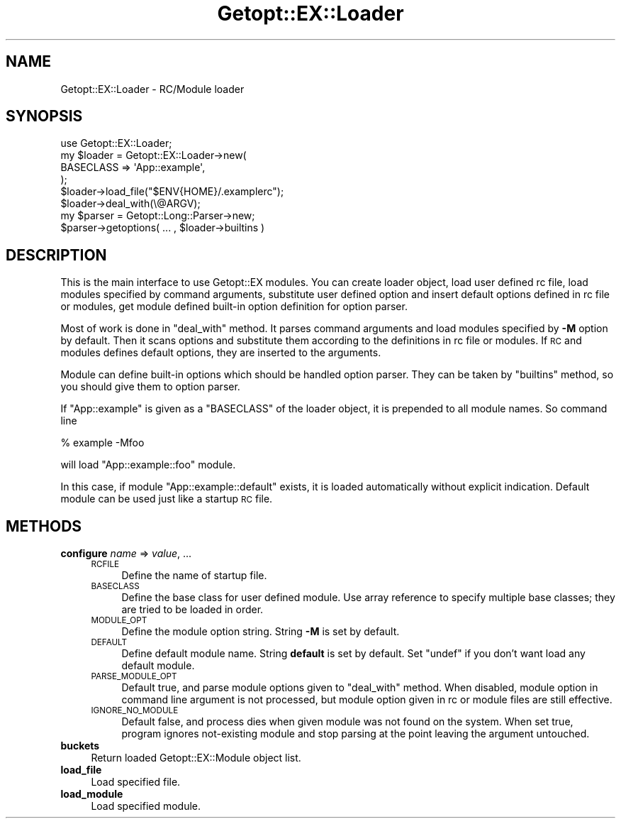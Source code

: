 .\" Automatically generated by Pod::Man 4.14 (Pod::Simple 3.40)
.\"
.\" Standard preamble:
.\" ========================================================================
.de Sp \" Vertical space (when we can't use .PP)
.if t .sp .5v
.if n .sp
..
.de Vb \" Begin verbatim text
.ft CW
.nf
.ne \\$1
..
.de Ve \" End verbatim text
.ft R
.fi
..
.\" Set up some character translations and predefined strings.  \*(-- will
.\" give an unbreakable dash, \*(PI will give pi, \*(L" will give a left
.\" double quote, and \*(R" will give a right double quote.  \*(C+ will
.\" give a nicer C++.  Capital omega is used to do unbreakable dashes and
.\" therefore won't be available.  \*(C` and \*(C' expand to `' in nroff,
.\" nothing in troff, for use with C<>.
.tr \(*W-
.ds C+ C\v'-.1v'\h'-1p'\s-2+\h'-1p'+\s0\v'.1v'\h'-1p'
.ie n \{\
.    ds -- \(*W-
.    ds PI pi
.    if (\n(.H=4u)&(1m=24u) .ds -- \(*W\h'-12u'\(*W\h'-12u'-\" diablo 10 pitch
.    if (\n(.H=4u)&(1m=20u) .ds -- \(*W\h'-12u'\(*W\h'-8u'-\"  diablo 12 pitch
.    ds L" ""
.    ds R" ""
.    ds C` ""
.    ds C' ""
'br\}
.el\{\
.    ds -- \|\(em\|
.    ds PI \(*p
.    ds L" ``
.    ds R" ''
.    ds C`
.    ds C'
'br\}
.\"
.\" Escape single quotes in literal strings from groff's Unicode transform.
.ie \n(.g .ds Aq \(aq
.el       .ds Aq '
.\"
.\" If the F register is >0, we'll generate index entries on stderr for
.\" titles (.TH), headers (.SH), subsections (.SS), items (.Ip), and index
.\" entries marked with X<> in POD.  Of course, you'll have to process the
.\" output yourself in some meaningful fashion.
.\"
.\" Avoid warning from groff about undefined register 'F'.
.de IX
..
.nr rF 0
.if \n(.g .if rF .nr rF 1
.if (\n(rF:(\n(.g==0)) \{\
.    if \nF \{\
.        de IX
.        tm Index:\\$1\t\\n%\t"\\$2"
..
.        if !\nF==2 \{\
.            nr % 0
.            nr F 2
.        \}
.    \}
.\}
.rr rF
.\"
.\" Accent mark definitions (@(#)ms.acc 1.5 88/02/08 SMI; from UCB 4.2).
.\" Fear.  Run.  Save yourself.  No user-serviceable parts.
.    \" fudge factors for nroff and troff
.if n \{\
.    ds #H 0
.    ds #V .8m
.    ds #F .3m
.    ds #[ \f1
.    ds #] \fP
.\}
.if t \{\
.    ds #H ((1u-(\\\\n(.fu%2u))*.13m)
.    ds #V .6m
.    ds #F 0
.    ds #[ \&
.    ds #] \&
.\}
.    \" simple accents for nroff and troff
.if n \{\
.    ds ' \&
.    ds ` \&
.    ds ^ \&
.    ds , \&
.    ds ~ ~
.    ds /
.\}
.if t \{\
.    ds ' \\k:\h'-(\\n(.wu*8/10-\*(#H)'\'\h"|\\n:u"
.    ds ` \\k:\h'-(\\n(.wu*8/10-\*(#H)'\`\h'|\\n:u'
.    ds ^ \\k:\h'-(\\n(.wu*10/11-\*(#H)'^\h'|\\n:u'
.    ds , \\k:\h'-(\\n(.wu*8/10)',\h'|\\n:u'
.    ds ~ \\k:\h'-(\\n(.wu-\*(#H-.1m)'~\h'|\\n:u'
.    ds / \\k:\h'-(\\n(.wu*8/10-\*(#H)'\z\(sl\h'|\\n:u'
.\}
.    \" troff and (daisy-wheel) nroff accents
.ds : \\k:\h'-(\\n(.wu*8/10-\*(#H+.1m+\*(#F)'\v'-\*(#V'\z.\h'.2m+\*(#F'.\h'|\\n:u'\v'\*(#V'
.ds 8 \h'\*(#H'\(*b\h'-\*(#H'
.ds o \\k:\h'-(\\n(.wu+\w'\(de'u-\*(#H)/2u'\v'-.3n'\*(#[\z\(de\v'.3n'\h'|\\n:u'\*(#]
.ds d- \h'\*(#H'\(pd\h'-\w'~'u'\v'-.25m'\f2\(hy\fP\v'.25m'\h'-\*(#H'
.ds D- D\\k:\h'-\w'D'u'\v'-.11m'\z\(hy\v'.11m'\h'|\\n:u'
.ds th \*(#[\v'.3m'\s+1I\s-1\v'-.3m'\h'-(\w'I'u*2/3)'\s-1o\s+1\*(#]
.ds Th \*(#[\s+2I\s-2\h'-\w'I'u*3/5'\v'-.3m'o\v'.3m'\*(#]
.ds ae a\h'-(\w'a'u*4/10)'e
.ds Ae A\h'-(\w'A'u*4/10)'E
.    \" corrections for vroff
.if v .ds ~ \\k:\h'-(\\n(.wu*9/10-\*(#H)'\s-2\u~\d\s+2\h'|\\n:u'
.if v .ds ^ \\k:\h'-(\\n(.wu*10/11-\*(#H)'\v'-.4m'^\v'.4m'\h'|\\n:u'
.    \" for low resolution devices (crt and lpr)
.if \n(.H>23 .if \n(.V>19 \
\{\
.    ds : e
.    ds 8 ss
.    ds o a
.    ds d- d\h'-1'\(ga
.    ds D- D\h'-1'\(hy
.    ds th \o'bp'
.    ds Th \o'LP'
.    ds ae ae
.    ds Ae AE
.\}
.rm #[ #] #H #V #F C
.\" ========================================================================
.\"
.IX Title "Getopt::EX::Loader 3"
.TH Getopt::EX::Loader 3 "2020-10-07" "perl v5.32.0" "User Contributed Perl Documentation"
.\" For nroff, turn off justification.  Always turn off hyphenation; it makes
.\" way too many mistakes in technical documents.
.if n .ad l
.nh
.SH "NAME"
Getopt::EX::Loader \- RC/Module loader
.SH "SYNOPSIS"
.IX Header "SYNOPSIS"
.Vb 1
\&  use Getopt::EX::Loader;
\&
\&  my $loader = Getopt::EX::Loader\->new(
\&      BASECLASS => \*(AqApp::example\*(Aq,
\&      );
\&
\&  $loader\->load_file("$ENV{HOME}/.examplerc");
\&
\&  $loader\->deal_with(\e@ARGV);
\&
\&  my $parser = Getopt::Long::Parser\->new;
\&  $parser\->getoptions( ... , $loader\->builtins )
.Ve
.SH "DESCRIPTION"
.IX Header "DESCRIPTION"
This is the main interface to use Getopt::EX modules.  You can
create loader object, load user defined rc file, load modules
specified by command arguments, substitute user defined option and
insert default options defined in rc file or modules, get module
defined built-in option definition for option parser.
.PP
Most of work is done in \f(CW\*(C`deal_with\*(C'\fR method.  It parses command
arguments and load modules specified by \fB\-M\fR option by default.  Then
it scans options and substitute them according to the definitions in
rc file or modules.  If \s-1RC\s0 and modules defines default options, they
are inserted to the arguments.
.PP
Module can define built-in options which should be handled option
parser.  They can be taken by \f(CW\*(C`builtins\*(C'\fR method, so you should give
them to option parser.
.PP
If \f(CW\*(C`App::example\*(C'\fR is given as a \f(CW\*(C`BASECLASS\*(C'\fR of the loader object, it
is prepended to all module names.  So command line
.PP
.Vb 1
\&    % example \-Mfoo
.Ve
.PP
will load \f(CW\*(C`App::example::foo\*(C'\fR module.
.PP
In this case, if module \f(CW\*(C`App::example::default\*(C'\fR exists, it is loaded
automatically without explicit indication.  Default module can be used
just like a startup \s-1RC\s0 file.
.SH "METHODS"
.IX Header "METHODS"
.IP "\fBconfigure\fR \fIname\fR => \fIvalue\fR, ..." 4
.IX Item "configure name => value, ..."
.RS 4
.PD 0
.IP "\s-1RCFILE\s0" 4
.IX Item "RCFILE"
.PD
Define the name of startup file.
.IP "\s-1BASECLASS\s0" 4
.IX Item "BASECLASS"
Define the base class for user defined module.  Use array reference to
specify multiple base classes; they are tried to be loaded in order.
.IP "\s-1MODULE_OPT\s0" 4
.IX Item "MODULE_OPT"
Define the module option string.  String \fB\-M\fR is set by default.
.IP "\s-1DEFAULT\s0" 4
.IX Item "DEFAULT"
Define default module name.  String \fBdefault\fR is set by default.  Set
\&\f(CW\*(C`undef\*(C'\fR if you don't want load any default module.
.IP "\s-1PARSE_MODULE_OPT\s0" 4
.IX Item "PARSE_MODULE_OPT"
Default true, and parse module options given to \f(CW\*(C`deal_with\*(C'\fR method.
When disabled, module option in command line argument is not
processed, but module option given in rc or module files are still
effective.
.IP "\s-1IGNORE_NO_MODULE\s0" 4
.IX Item "IGNORE_NO_MODULE"
Default false, and process dies when given module was not found on the
system.  When set true, program ignores not-existing module and stop
parsing at the point leaving the argument untouched.
.RE
.RS 4
.RE
.IP "\fBbuckets\fR" 4
.IX Item "buckets"
Return loaded Getopt::EX::Module object list.
.IP "\fBload_file\fR" 4
.IX Item "load_file"
Load specified file.
.IP "\fBload_module\fR" 4
.IX Item "load_module"
Load specified module.
